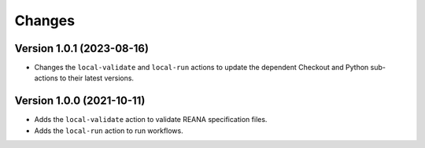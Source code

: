 Changes
=======

Version 1.0.1 (2023-08-16)
--------------------------
- Changes the ``local-validate`` and ``local-run`` actions to update the dependent Checkout and Python sub-actions to their latest versions.

Version 1.0.0 (2021-10-11)
--------------------------

- Adds the ``local-validate`` action to validate REANA specification files.
- Adds the ``local-run`` action to run workflows.
